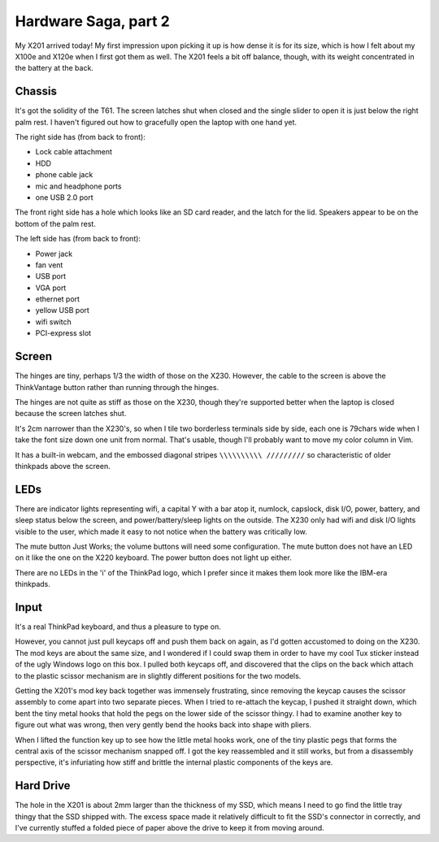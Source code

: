 Hardware Saga, part 2
=====================

My X201 arrived today! My first impression upon picking it up is how dense it
is for its size, which is how I felt about my X100e and X120e when I first got
them as well. The X201 feels a bit off balance, though, with its weight
concentrated in the battery at the back. 

Chassis
-------

It's got the solidity of the T61. The screen latches shut when closed and the
single slider to open it is just below the right palm rest. I haven't figured
out how to gracefully open the laptop with one hand yet.

The right side has (from back to front):

* Lock cable attachment
* HDD
* phone cable jack
* mic and headphone ports
* one USB 2.0 port

The front right side has a hole which looks like an SD card reader, and the
latch for the lid. Speakers appear to be on the bottom of the palm rest. 

The left side has (from back to front):

* Power jack
* fan vent
* USB port
* VGA port
* ethernet port
* yellow USB port
* wifi switch
* PCI-express slot

Screen
------

The hinges are tiny, perhaps 1/3 the width of those on the X230. However, the
cable to the screen is above the ThinkVantage button rather than running
through the hinges. 

The hinges are not quite as stiff as those on the X230, though they're
supported better when the laptop is closed because the screen latches shut. 

It's 2cm narrower than the X230's, so when I tile two borderless terminals
side by side, each one is 79chars wide when I take the font size down one unit
from normal. That's usable, though I'll probably want to move my color column
in Vim. 

It has a built-in webcam, and the embossed diagonal stripes ``\\\\\\\\\\
/////////`` so characteristic of older thinkpads above the screen.

LEDs
----

There are indicator lights representing wifi, a capital Y with a bar atop it,
numlock, capslock, disk I/O, power, battery, and sleep status below the
screen, and power/battery/sleep lights on the outside. The X230 only had wifi
and disk I/O lights visible to the user, which made it easy to not notice when
the battery was critically low.  

The mute button Just Works; the volume buttons will need some configuration.
The mute button does not have an LED on it like the one on the X220 keyboard.
The power button does not light up either. 

There are no LEDs in the 'i' of the ThinkPad logo, which I prefer since it
makes them look more like the IBM-era thinkpads. 

Input
-----

It's a real ThinkPad keyboard, and thus a pleasure to type on. 

However, you cannot just pull keycaps off and push them back on again, as I'd
gotten accustomed to doing on the X230. The mod keys are about the same size,
and I wondered if I could swap them in order to have my cool Tux sticker
instead of the ugly Windows logo on this box. I pulled both keycaps off, and
discovered that the clips on the back which attach to the plastic scissor
mechanism are in slightly different positions for the two models. 

Getting the X201's mod key back together was immensely frustrating, since
removing the keycap causes the scissor assembly to come apart into two
separate pieces. When I tried to re-attach the keycap, I pushed it straight
down, which bent the tiny metal hooks that hold the pegs on the lower side of
the scissor thingy. I had to examine another key to figure out what was wrong,
then very gently bend the hooks back into shape with pliers. 

When I lifted the function key up to see how the little metal hooks work, one
of the tiny plastic pegs that forms the central axis of the scissor mechanism
snapped off. I got the key reassembled and it still works, but from a
disassembly perspective, it's infuriating how stiff and brittle the internal
plastic components of the keys are. 

Hard Drive
----------

The hole in the X201 is about 2mm larger than the thickness of my SSD, which
means I need to go find the little tray thingy that the SSD shipped with.
The excess space made it relatively difficult to fit the SSD's connector in
correctly, and I've currently stuffed a folded piece of paper above the drive
to keep it from moving around.  



.. author:: default
.. categories:: none
.. tags:: none
.. comments::

